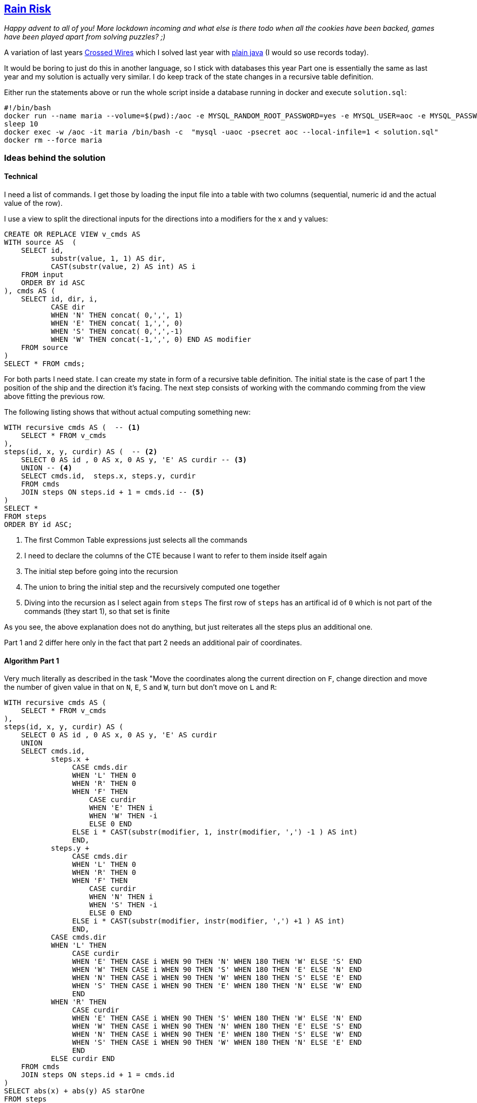 :tags: SQL, MariaDB

== https://adventofcode.com/2020/day/12[Rain Risk]

_Happy advent to all of you! More lockdown incoming and what else is there todo when all the cookies have been backed,
games have been played apart from solving puzzles? ;)_

A variation of last years https://adventofcode.com/2019/day/3[ Crossed Wires] which I solved last year with https://github.com/michael-simons/aoc/blob/master/2019/day03/java/Solution.java[plain java] (I would so use records today).

It would be boring to just do this in another language, so I stick with databases this year
Part one is essentially the same as last year and my solution is actually very similar.
I do keep track of the state changes in a recursive table definition.

Either run the statements above or run the whole script inside a database running in docker and execute `solution.sql`:

[source,bash]
----
#!/bin/bash
docker run --name maria --volume=$(pwd):/aoc -e MYSQL_RANDOM_ROOT_PASSWORD=yes -e MYSQL_USER=aoc -e MYSQL_PASSWORD=secret -e MYSQL_DATABASE=aoc -d mariadb:10.3
sleep 10
docker exec -w /aoc -it maria /bin/bash -c  "mysql -uaoc -psecret aoc --local-infile=1 < solution.sql"
docker rm --force maria
----

=== Ideas behind the solution

==== Technical

I need a list of commands. I get those by loading the input file into a table with two columns (sequential, numeric id and the actual value of the row).

I use a view to split the directional inputs for the directions into a modifiers for the x and y values:

[source,sql]
----
CREATE OR REPLACE VIEW v_cmds AS
WITH source AS  (
    SELECT id,
           substr(value, 1, 1) AS dir,
           CAST(substr(value, 2) AS int) AS i
    FROM input
    ORDER BY id ASC
), cmds AS (
    SELECT id, dir, i,
           CASE dir
           WHEN 'N' THEN concat( 0,',', 1)
           WHEN 'E' THEN concat( 1,',', 0)
           WHEN 'S' THEN concat( 0,',',-1)
           WHEN 'W' THEN concat(-1,',', 0) END AS modifier
    FROM source
)
SELECT * FROM cmds;
----

For both parts I need state.
I can create my state in form of a recursive table definition.
The initial state is the case of part 1 the position of the ship and the direction it's facing.
The next step consists of working with the commando comming from the view above fitting the previous row.

The following listing shows that without actual computing something new:

[source,sql]
----
WITH recursive cmds AS (  -- <.>
    SELECT * FROM v_cmds
),
steps(id, x, y, curdir) AS (  -- <.>
    SELECT 0 AS id , 0 AS x, 0 AS y, 'E' AS curdir -- <.>
    UNION -- <.>
    SELECT cmds.id,  steps.x, steps.y, curdir
    FROM cmds
    JOIN steps ON steps.id + 1 = cmds.id -- <.>
)
SELECT *
FROM steps
ORDER BY id ASC;
----
<.> The first Common Table expressions just selects all the commands
<.> I need to declare the columns of the CTE because I want to refer to them inside itself again
<.> The initial step before going into the recursion
<.> The union to bring the initial step and the recursively computed one together
<.> Diving into the recursion as I select again from `steps`
    The first row of `steps` has an artifical id of `0` which is not part of the commands (they start 1),
    so that set is finite

As you see, the above explanation does not do anything, but just reiterates all the steps plus an additional one.

Part 1 and 2 differ here only in the fact that part 2 needs an additional pair of coordinates.

==== Algorithm Part 1

Very much literally as described in the task "Move the coordinates along the current direction on `F`, change direction and move the number of given value in that on `N`, `E`, `S` and `W`, turn but don't move on `L` and `R`:

[source,sql]
----
WITH recursive cmds AS (
    SELECT * FROM v_cmds
),
steps(id, x, y, curdir) AS (
    SELECT 0 AS id , 0 AS x, 0 AS y, 'E' AS curdir
    UNION
    SELECT cmds.id,
           steps.x +
                CASE cmds.dir
                WHEN 'L' THEN 0
                WHEN 'R' THEN 0
                WHEN 'F' THEN
                    CASE curdir
                    WHEN 'E' THEN i
                    WHEN 'W' THEN -i
                    ELSE 0 END
                ELSE i * CAST(substr(modifier, 1, instr(modifier, ',') -1 ) AS int)
                END,
           steps.y +
                CASE cmds.dir
                WHEN 'L' THEN 0
                WHEN 'R' THEN 0
                WHEN 'F' THEN
                    CASE curdir
                    WHEN 'N' THEN i
                    WHEN 'S' THEN -i
                    ELSE 0 END
                ELSE i * CAST(substr(modifier, instr(modifier, ',') +1 ) AS int)
                END,
           CASE cmds.dir
           WHEN 'L' THEN
                CASE curdir
                WHEN 'E' THEN CASE i WHEN 90 THEN 'N' WHEN 180 THEN 'W' ELSE 'S' END
                WHEN 'W' THEN CASE i WHEN 90 THEN 'S' WHEN 180 THEN 'E' ELSE 'N' END
                WHEN 'N' THEN CASE i WHEN 90 THEN 'W' WHEN 180 THEN 'S' ELSE 'E' END
                WHEN 'S' THEN CASE i WHEN 90 THEN 'E' WHEN 180 THEN 'N' ELSE 'W' END
                END
           WHEN 'R' THEN
                CASE curdir
                WHEN 'E' THEN CASE i WHEN 90 THEN 'S' WHEN 180 THEN 'W' ELSE 'N' END
                WHEN 'W' THEN CASE i WHEN 90 THEN 'N' WHEN 180 THEN 'E' ELSE 'S' END
                WHEN 'N' THEN CASE i WHEN 90 THEN 'E' WHEN 180 THEN 'S' ELSE 'W' END
                WHEN 'S' THEN CASE i WHEN 90 THEN 'W' WHEN 180 THEN 'N' ELSE 'E' END
                END
           ELSE curdir END
    FROM cmds
    JOIN steps ON steps.id + 1 = cmds.id
)
SELECT abs(x) + abs(y) AS starOne
FROM steps
ORDER BY id DESC LIMIT 1;
----

==== Algorithm Part 2

You need to add a waypoint to the state and decide whether you want to store it absolute coordinates
or relative ones. I chose absolutes because I found it easier to debug.
Then you need to remember some math on how to rotate a point around a given point.

Rotating a point `(x,y)` around a given point `(a,b)` by a degree of `g` onto a new point `(x', y')` is given as

[source]
----
x' = cos(g) * (x - a) - sin(g) * (y - b) + a
y' = sin(g) * (x - a) + cos(g) * (y - b) + b
----

+Edit:+ It turns out that all the required trigonometrics are https://modern-sql.com/de/blog/2017-06/was-ist-neu-in-sql-2016[part of SQL:2016] and it's mucher to use them directly. Thus, the both the technical and algorithmical solution are nicely visible.

[source,sql]
----
WITH recursive cmds AS (
    SELECT * FROM v_cmds
),
steps(id, x, y, wx, wy) AS (
    SELECT 0 AS id,
           0 AS x, 0 AS y,
           10 AS wx, 1 AS wy
    UNION
    SELECT cmds.id,
           steps.x +
                CASE cmds.dir
                WHEN 'F' THEN (wx - x) * i
                ELSE 0 END,
           steps.y +
                CASE cmds.dir
                WHEN 'F' THEN (wy - y) * i
                ELSE 0 END,
            CASE cmds.dir
                WHEN 'F' THEN wx + (wx -x)* i
                WHEN 'L' THEN cos(pi() * i/180) * (wx - x) - sin(pi() * i/180) * (wy - y) + +x
                WHEN 'R' THEN cos(pi() *-i/180) * (wx - x) - sin(pi() *-i/180) * (wy - y) + +x
                ELSE wx + i * CAST(substr(modifier, 1, instr(modifier, ',') -1 ) AS int)
            END,
            CASE cmds.dir
                WHEN 'F' THEN wy + (wy-y) * i
                WHEN 'L' THEN sin(pi() * i/180) * (wx - x) + cos(pi() * i/180) * (wy - y) + y
                WHEN 'R' THEN sin(pi() *-i/180) * (wx - x) + cos(pi() *-i/180) * (wy - y) + y
                ELSE wy + i * CAST(substr(modifier, instr(modifier, ',') + 1 ) AS int)
            END
    FROM cmds
    JOIN steps ON steps.id + 1 = cmds.id
)
SELECT abs(x) + abs(y) AS starTwo
FROM steps
ORDER BY id DESC LIMIT 1;
----

NOTE: Tested with `MariaDB-1:10.3.27`
      Correct solutions are: `757` and `51249`.
